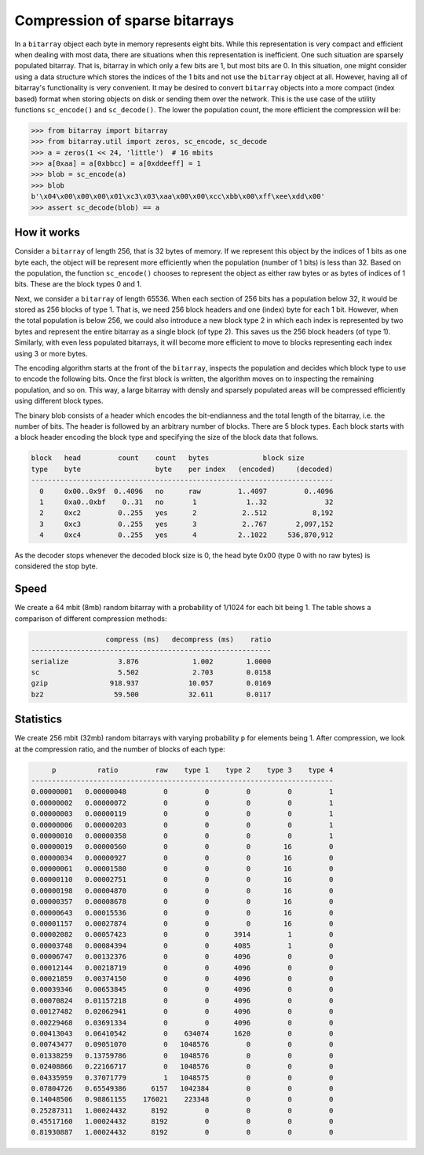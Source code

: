 Compression of sparse bitarrays
===============================

In a ``bitarray`` object each byte in memory represents eight bits.
While this representation is very compact and efficient when dealing with
most data, there are situations when this representation is inefficient.
One such situation are sparsely populated bitarray.
That is, bitarray in which only a few bits are 1, but most bits are 0.
In this situation, one might consider using a data structure which stores
the indices of the 1 bits and not use the ``bitarray`` object at all.
However, having all of bitarray's functionality is very convenient.
It may be desired to convert ``bitarray`` objects into a more compact (index
based) format when storing objects on disk or sending them over the network.
This is the use case of the utility functions ``sc_encode()``
and ``sc_decode()``.
The lower the population count, the more efficient the compression will be:

.. code-block:: python

    >>> from bitarray import bitarray
    >>> from bitarray.util import zeros, sc_encode, sc_decode
    >>> a = zeros(1 << 24, 'little')  # 16 mbits
    >>> a[0xaa] = a[0xbbcc] = a[0xddeeff] = 1
    >>> blob = sc_encode(a)
    >>> blob
    b'\x04\x00\x00\x00\x01\xc3\x03\xaa\x00\x00\xcc\xbb\x00\xff\xee\xdd\x00'
    >>> assert sc_decode(blob) == a


How it works
------------

Consider a ``bitarray`` of length 256, that is 32 bytes of memory.
If we represent this object by the indices of 1 bits as one byte each,
the object will be represent more efficiently when the population (number
of 1 bits) is less than 32.  Based on the population, the
function ``sc_encode()`` chooses to represent the object as either raw bytes
or as bytes of indices of 1 bits.  These are the block types 0 and 1.

Next, we consider a ``bitarray`` of length 65536.  When each section of 256
bits has a population below 32, it would be stored as 256 blocks of type 1.
That is, we need 256 block headers and one (index) byte for each 1 bit.
However, when the total population is below 256, we could also introduce
a new block type 2 in which each index is represented by two bytes and
represent the entire bitarray as a single block (of type 2).
This saves us the 256 block headers (of type 1).
Similarly, with even less populated bitarrays, it will become more efficient
to move to blocks representing each index using 3 or more bytes.

The encoding algorithm starts at the front of the ``bitarray``, inspects
the population and decides which block type to use to encode the following
bits.  Once the first block is written, the algorithm moves on to inspecting
the remaining population, and so on.
This way, a large bitarray with densly and sparsely populated areas will
be compressed efficiently using different block types.

The binary blob consists of a header which encodes the bit-endianness and the
total length of the bitarray, i.e. the number of bits.  The header is followed
by an arbitrary number of blocks.  There are 5 block types.  Each block starts
with a block header encoding the block type and specifying the size of the
block data that follows.

.. code-block::

   block   head         count    count   bytes             block size
   type    byte                  byte    per index   (encoded)     (decoded)
   -------------------------------------------------------------------------
     0     0x00..0x9f  0..4096   no      raw         1..4097         0..4096
     1     0xa0..0xbf    0..31   no       1            1..32              32
     2     0xc2         0..255   yes      2           2..512           8,192
     3     0xc3         0..255   yes      3           2..767       2,097,152
     4     0xc4         0..255   yes      4          2..1022     536,870,912


As the decoder stops whenever the decoded block size is 0,
the head byte 0x00 (type 0 with no raw bytes) is considered the stop byte.


Speed
-----

We create a 64 mbit (8mb) random bitarray with a probability of 1/1024
for each bit being 1.  The table shows a comparison of different compression
methods:

.. code-block::

                     compress (ms)   decompress (ms)    ratio
   ----------------------------------------------------------
   serialize            3.876             1.002        1.0000
   sc                   5.502             2.703        0.0158
   gzip               918.937            10.057        0.0169
   bz2                 59.500            32.611        0.0117


Statistics
----------

We create 256 mbit (32mb) random bitarrays with varying probability ``p``
for elements being 1.  After compression, we look at the compression
ratio, and the number of blocks of each type:

.. code-block::

        p          ratio         raw    type 1    type 2    type 3    type 4
   -------------------------------------------------------------------------
   0.00000001   0.00000048         0         0         0         0         1
   0.00000002   0.00000072         0         0         0         0         1
   0.00000003   0.00000119         0         0         0         0         1
   0.00000006   0.00000203         0         0         0         0         1
   0.00000010   0.00000358         0         0         0         0         1
   0.00000019   0.00000560         0         0         0        16         0
   0.00000034   0.00000927         0         0         0        16         0
   0.00000061   0.00001580         0         0         0        16         0
   0.00000110   0.00002751         0         0         0        16         0
   0.00000198   0.00004870         0         0         0        16         0
   0.00000357   0.00008678         0         0         0        16         0
   0.00000643   0.00015536         0         0         0        16         0
   0.00001157   0.00027874         0         0         0        16         0
   0.00002082   0.00057423         0         0      3914         1         0
   0.00003748   0.00084394         0         0      4085         1         0
   0.00006747   0.00132376         0         0      4096         0         0
   0.00012144   0.00218719         0         0      4096         0         0
   0.00021859   0.00374150         0         0      4096         0         0
   0.00039346   0.00653845         0         0      4096         0         0
   0.00070824   0.01157218         0         0      4096         0         0
   0.00127482   0.02062941         0         0      4096         0         0
   0.00229468   0.03691334         0         0      4096         0         0
   0.00413043   0.06410542         0    634074      1620         0         0
   0.00743477   0.09051070         0   1048576         0         0         0
   0.01338259   0.13759786         0   1048576         0         0         0
   0.02408866   0.22166717         0   1048576         0         0         0
   0.04335959   0.37071779         1   1048575         0         0         0
   0.07804726   0.65549386      6157   1042384         0         0         0
   0.14048506   0.98861155    176021    223348         0         0         0
   0.25287311   1.00024432      8192         0         0         0         0
   0.45517160   1.00024432      8192         0         0         0         0
   0.81930887   1.00024432      8192         0         0         0         0
